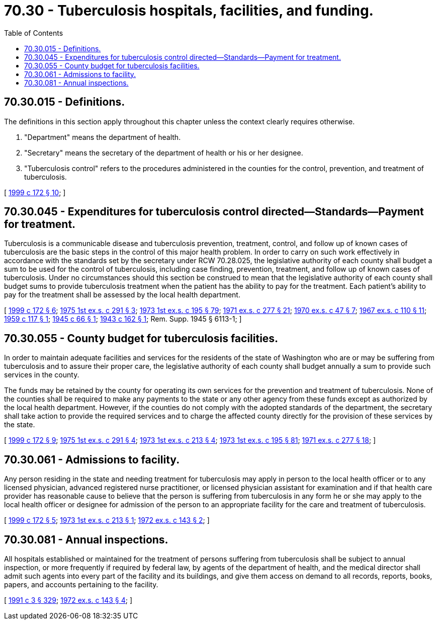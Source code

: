 = 70.30 - Tuberculosis hospitals, facilities, and funding.
:toc:

== 70.30.015 - Definitions.
The definitions in this section apply throughout this chapter unless the context clearly requires otherwise.

. "Department" means the department of health.

. "Secretary" means the secretary of the department of health or his or her designee.

. "Tuberculosis control" refers to the procedures administered in the counties for the control, prevention, and treatment of tuberculosis.

[ http://lawfilesext.leg.wa.gov/biennium/1999-00/Pdf/Bills/Session%20Laws/House/1371-S.SL.pdf?cite=1999%20c%20172%20§%2010[1999 c 172 § 10]; ]

== 70.30.045 - Expenditures for tuberculosis control directed—Standards—Payment for treatment.
Tuberculosis is a communicable disease and tuberculosis prevention, treatment, control, and follow up of known cases of tuberculosis are the basic steps in the control of this major health problem. In order to carry on such work effectively in accordance with the standards set by the secretary under RCW 70.28.025, the legislative authority of each county shall budget a sum to be used for the control of tuberculosis, including case finding, prevention, treatment, and follow up of known cases of tuberculosis. Under no circumstances should this section be construed to mean that the legislative authority of each county shall budget sums to provide tuberculosis treatment when the patient has the ability to pay for the treatment. Each patient's ability to pay for the treatment shall be assessed by the local health department.

[ http://lawfilesext.leg.wa.gov/biennium/1999-00/Pdf/Bills/Session%20Laws/House/1371-S.SL.pdf?cite=1999%20c%20172%20§%206[1999 c 172 § 6]; http://leg.wa.gov/CodeReviser/documents/sessionlaw/1975ex1c291.pdf?cite=1975%201st%20ex.s.%20c%20291%20§%203[1975 1st ex.s. c 291 § 3]; http://leg.wa.gov/CodeReviser/documents/sessionlaw/1973ex1c195.pdf?cite=1973%201st%20ex.s.%20c%20195%20§%2079[1973 1st ex.s. c 195 § 79]; http://leg.wa.gov/CodeReviser/documents/sessionlaw/1971ex1c277.pdf?cite=1971%20ex.s.%20c%20277%20§%2021[1971 ex.s. c 277 § 21]; http://leg.wa.gov/CodeReviser/documents/sessionlaw/1970ex1c47.pdf?cite=1970%20ex.s.%20c%2047%20§%207[1970 ex.s. c 47 § 7]; http://leg.wa.gov/CodeReviser/documents/sessionlaw/1967ex1c110.pdf?cite=1967%20ex.s.%20c%20110%20§%2011[1967 ex.s. c 110 § 11]; http://leg.wa.gov/CodeReviser/documents/sessionlaw/1959c117.pdf?cite=1959%20c%20117%20§%201[1959 c 117 § 1]; http://leg.wa.gov/CodeReviser/documents/sessionlaw/1945c66.pdf?cite=1945%20c%2066%20§%201[1945 c 66 § 1]; http://leg.wa.gov/CodeReviser/documents/sessionlaw/1943c162.pdf?cite=1943%20c%20162%20§%201[1943 c 162 § 1]; Rem. Supp. 1945 § 6113-1; ]

== 70.30.055 - County budget for tuberculosis facilities.
In order to maintain adequate facilities and services for the residents of the state of Washington who are or may be suffering from tuberculosis and to assure their proper care, the legislative authority of each county shall budget annually a sum to provide such services in the county.

The funds may be retained by the county for operating its own services for the prevention and treatment of tuberculosis. None of the counties shall be required to make any payments to the state or any other agency from these funds except as authorized by the local health department. However, if the counties do not comply with the adopted standards of the department, the secretary shall take action to provide the required services and to charge the affected county directly for the provision of these services by the state.

[ http://lawfilesext.leg.wa.gov/biennium/1999-00/Pdf/Bills/Session%20Laws/House/1371-S.SL.pdf?cite=1999%20c%20172%20§%209[1999 c 172 § 9]; http://leg.wa.gov/CodeReviser/documents/sessionlaw/1975ex1c291.pdf?cite=1975%201st%20ex.s.%20c%20291%20§%204[1975 1st ex.s. c 291 § 4]; http://leg.wa.gov/CodeReviser/documents/sessionlaw/1973ex1c213.pdf?cite=1973%201st%20ex.s.%20c%20213%20§%204[1973 1st ex.s. c 213 § 4]; http://leg.wa.gov/CodeReviser/documents/sessionlaw/1973ex1c195.pdf?cite=1973%201st%20ex.s.%20c%20195%20§%2081[1973 1st ex.s. c 195 § 81]; http://leg.wa.gov/CodeReviser/documents/sessionlaw/1971ex1c277.pdf?cite=1971%20ex.s.%20c%20277%20§%2018[1971 ex.s. c 277 § 18]; ]

== 70.30.061 - Admissions to facility.
Any person residing in the state and needing treatment for tuberculosis may apply in person to the local health officer or to any licensed physician, advanced registered nurse practitioner, or licensed physician assistant for examination and if that health care provider has reasonable cause to believe that the person is suffering from tuberculosis in any form he or she may apply to the local health officer or designee for admission of the person to an appropriate facility for the care and treatment of tuberculosis.

[ http://lawfilesext.leg.wa.gov/biennium/1999-00/Pdf/Bills/Session%20Laws/House/1371-S.SL.pdf?cite=1999%20c%20172%20§%205[1999 c 172 § 5]; http://leg.wa.gov/CodeReviser/documents/sessionlaw/1973ex1c213.pdf?cite=1973%201st%20ex.s.%20c%20213%20§%201[1973 1st ex.s. c 213 § 1]; http://leg.wa.gov/CodeReviser/documents/sessionlaw/1972ex1c143.pdf?cite=1972%20ex.s.%20c%20143%20§%202[1972 ex.s. c 143 § 2]; ]

== 70.30.081 - Annual inspections.
All hospitals established or maintained for the treatment of persons suffering from tuberculosis shall be subject to annual inspection, or more frequently if required by federal law, by agents of the department of health, and the medical director shall admit such agents into every part of the facility and its buildings, and give them access on demand to all records, reports, books, papers, and accounts pertaining to the facility.

[ http://lawfilesext.leg.wa.gov/biennium/1991-92/Pdf/Bills/Session%20Laws/House/1115.SL.pdf?cite=1991%20c%203%20§%20329[1991 c 3 § 329]; http://leg.wa.gov/CodeReviser/documents/sessionlaw/1972ex1c143.pdf?cite=1972%20ex.s.%20c%20143%20§%204[1972 ex.s. c 143 § 4]; ]

